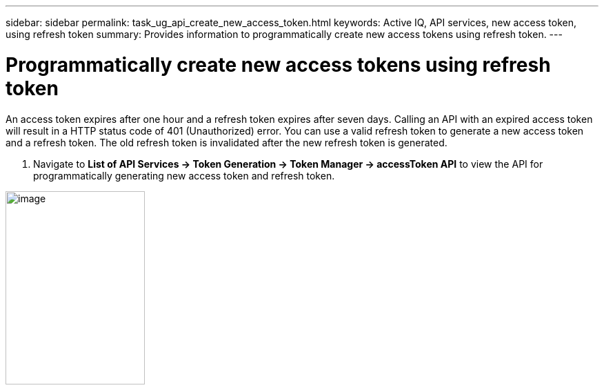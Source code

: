 ---
sidebar: sidebar
permalink: task_ug_api_create_new_access_token.html
keywords: Active IQ, API services, new access token, using refresh token
summary: Provides information to programmatically create new access tokens using refresh token.
---

= Programmatically create new access tokens using refresh token
:hardbreaks:
:nofooter:
:icons: font
:linkattrs:
:imagesdir: ./media/UserGuide

An access token expires after one hour and a refresh token expires after seven days. Calling an API with an expired access token will result in a HTTP status code of 401 (Unauthorized) error. You can use a valid refresh token to generate a new access token and a refresh token. The old refresh token is invalidated after the new refresh token is generated.

1. Navigate to *List of API Services → Token Generation → Token Manager → accessToken API* to view the API for programmatically generating new access token and refresh token.

image:api_service_token_manager.png[image,width=202,height=280]
